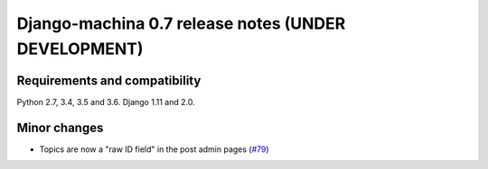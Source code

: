 ####################################################
Django-machina 0.7 release notes (UNDER DEVELOPMENT)
####################################################

Requirements and compatibility
------------------------------

Python 2.7, 3.4, 3.5 and 3.6. Django 1.11 and 2.0.

Minor changes
-------------

* Topics are now a "raw ID field" in the post admin pages
  (`#79 <https://github.com/ellmetha/django-machina/pull/99>`_)
